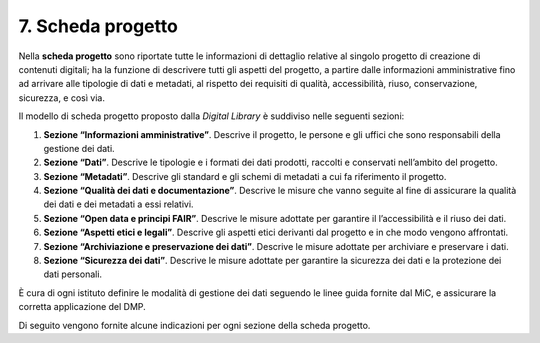 7. Scheda progetto
==================

Nella **scheda progetto** sono riportate tutte le informazioni di
dettaglio relative al singolo progetto di creazione di contenuti
digitali; ha la funzione di descrivere tutti gli aspetti del progetto, a
partire dalle informazioni amministrative fino ad arrivare alle
tipologie di dati e metadati, al rispetto dei requisiti di qualità,
accessibilità, riuso, conservazione, sicurezza, e così via.

Il modello di scheda progetto proposto dalla *Digital Library* è
suddiviso nelle seguenti sezioni:

1. **Sezione “Informazioni amministrative”**. Descrive il progetto, le
   persone e gli uffici che sono responsabili della gestione dei dati.

2. **Sezione “Dati”**. Descrive le tipologie e i formati dei dati
   prodotti, raccolti e conservati nell’ambito del progetto.

3. **Sezione “Metadati”**. Descrive gli standard e gli schemi di
   metadati a cui fa riferimento il progetto.

4. **Sezione “Qualità dei dati e documentazione”**. Descrive le misure
   che vanno seguite al fine di assicurare la qualità dei dati e dei
   metadati a essi relativi.

5. **Sezione “Open data e principi FAIR”**. Descrive le misure adottate
   per garantire il l’accessibilità e il riuso dei dati.

6. **Sezione “Aspetti etici e legali”**. Descrive gli aspetti etici
   derivanti dal progetto e in che modo vengono affrontati.

7. **Sezione “Archiviazione e preservazione dei dati”**. Descrive le
   misure adottate per archiviare e preservare i dati.

8. **Sezione “Sicurezza dei dati”**. Descrive le misure adottate per
   garantire la sicurezza dei dati e la protezione dei dati personali.

È cura di ogni istituto definire le modalità di gestione dei dati
seguendo le linee guida fornite dal MiC, e assicurare la corretta
applicazione del DMP.

Di seguito vengono fornite alcune indicazioni per ogni sezione della
scheda progetto.
